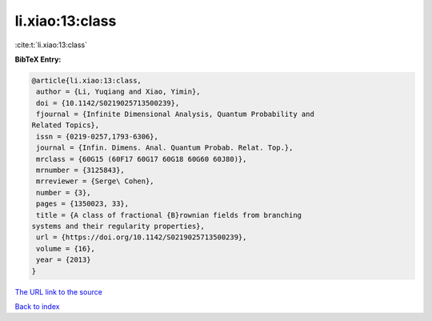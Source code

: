 li.xiao:13:class
================

:cite:t:`li.xiao:13:class`

**BibTeX Entry:**

.. code-block:: bibtex

   @article{li.xiao:13:class,
    author = {Li, Yuqiang and Xiao, Yimin},
    doi = {10.1142/S0219025713500239},
    fjournal = {Infinite Dimensional Analysis, Quantum Probability and
   Related Topics},
    issn = {0219-0257,1793-6306},
    journal = {Infin. Dimens. Anal. Quantum Probab. Relat. Top.},
    mrclass = {60G15 (60F17 60G17 60G18 60G60 60J80)},
    mrnumber = {3125843},
    mrreviewer = {Serge\ Cohen},
    number = {3},
    pages = {1350023, 33},
    title = {A class of fractional {B}rownian fields from branching
   systems and their regularity properties},
    url = {https://doi.org/10.1142/S0219025713500239},
    volume = {16},
    year = {2013}
   }
`The URL link to the source <ttps://doi.org/10.1142/S0219025713500239}>`_


`Back to index <../By-Cite-Keys.html>`_

